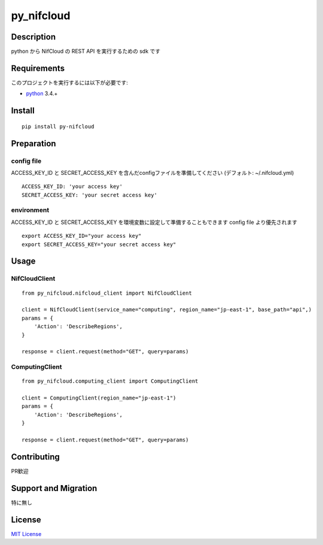 py_nifcloud
================

Description
-----------

python から NifCloud の REST API を実行するための sdk です


Requirements
------------

このプロジェクトを実行するには以下が必要です:

* `python`_ 3.4.+

Install
-------

::

    pip install py-nifcloud

Preparation
-----------

config file
~~~~~~~~~~~


ACCESS_KEY_ID と SECRET_ACCESS_KEY を含んだconfigファイルを準備してください (デフォルト:  ~/.nifcloud.yml)

::

    ACCESS_KEY_ID: 'your access key'
    SECRET_ACCESS_KEY: 'your secret access key'


environment
~~~~~~~~~~~

ACCESS_KEY_ID と SECRET_ACCESS_KEY を環境変数に設定して準備することもできます
config file より優先されます

::


    export ACCESS_KEY_ID="your access key"
    export SECRET_ACCESS_KEY="your secret access key"


Usage
-----

NifCloudClient
~~~~~~~~~~~~~~

::

    from py_nifcloud.nifcloud_client import NifCloudClient

    client = NifCloudClient(service_name="computing", region_name="jp-east-1", base_path="api",)
    params = {
        'Action': 'DescribeRegions',
    }

    response = client.request(method="GET", query=params)

ComputingClient
~~~~~~~~~~~~~~~

::

    from py_nifcloud.computing_client import ComputingClient

    client = ComputingClient(region_name="jp-east-1")
    params = {
        'Action': 'DescribeRegions',
    }

    response = client.request(method="GET", query=params)

Contributing
------------

PR歓迎


Support and Migration
---------------------

特に無し

License
-------

`MIT License`_

.. _python: https://www.python.org
.. _MIT License: http://petitviolet.mit-license.org/

